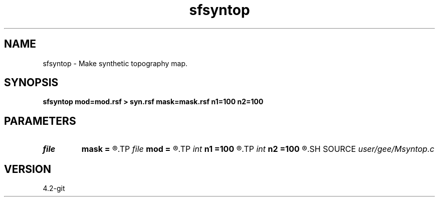.TH sfsyntop 1  "APRIL 2023" Madagascar "Madagascar Manuals"
.SH NAME
sfsyntop \- Make synthetic topography map. 
.SH SYNOPSIS
.B sfsyntop mod=mod.rsf > syn.rsf mask=mask.rsf n1=100 n2=100
.SH PARAMETERS
.PD 0
.TP
.I file   
.B mask
.B =
.R  	auxiliary output file name
.TP
.I file   
.B mod
.B =
.R  	auxiliary output file name
.TP
.I int    
.B n1
.B =100
.R  
.TP
.I int    
.B n2
.B =100
.R  	data dimensions
.SH SOURCE
.I user/gee/Msyntop.c
.SH VERSION
4.2-git
